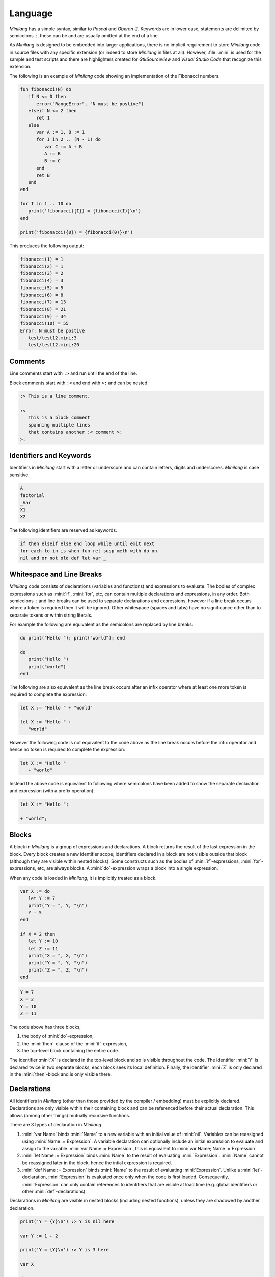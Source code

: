 Language
========

*Minilang* has a simple syntax, similar to *Pascal* and *Oberon-2*. Keywords are in lower case, statements are delimited by semicolons ``;``, these can be and are usually omitted at the end of a line.

As *Minilang* is designed to be embedded into larger applications, there is no implicit requirement to store *Minilang* code in source files with any specific extension (or indeed to store *Minilang* in files at all). However, :file:`.mini` is used for the sample and test scripts and there are highlighters created for *GtkSourceview* and *Visual Studio Code* that recognize this extension. 

The following is an example of *Minilang* code showing an
implementation of the Fibonacci numbers.

.. code-block:: mini

   fun fibonacci(N) do
      if N <= 0 then
         error("RangeError", "N must be postive")
      elseif N <= 2 then
         ret 1
      else
         var A := 1, B := 1
         for I in 2 .. (N - 1) do
            var C := A + B
            A := B
            B := C
         end
         ret B
      end
   end
   
   for I in 1 .. 10 do
      print('fibonacci({I}) = {fibonacci(I)}\n')
   end
   
   print('fibonacci({0}) = {fibonacci(0)}\n')

This produces the following output:

.. code-block:: console

   fibonacci(1) = 1
   fibonacci(2) = 1
   fibonacci(3) = 2
   fibonacci(4) = 3
   fibonacci(5) = 5
   fibonacci(6) = 8
   fibonacci(7) = 13
   fibonacci(8) = 21
   fibonacci(9) = 34
   fibonacci(10) = 55
   Error: N must be postive
      test/test12.mini:3
      test/test12.mini:20

Comments
--------

Line comments start with ``:>`` and run until the end of the line.

Block comments start with ``:<`` and end with ``>:`` and can be nested.

.. code-block:: mini

   :> This is a line comment.
   
   :<
      This is a block comment
      spanning multiple lines
      that contains another :< comment >:
   >:

Identifiers and Keywords
------------------------

Identifiers in *Minilang* start with a letter or underscore and can contain letters, digits and underscores. *Minilang* is case sensitive.

.. code-block:: mini

   A
   factorial
   _Var
   X1
   X2

The following identifiers are reserved as keywords.

.. code-block:: mini

   if then elseif else end loop while until exit next
   for each to in is when fun ret susp meth with do on
   nil and or not old def let var _


Whitespace and Line Breaks
--------------------------

*Minilang* code consists of declarations (variables and functions) and expressions to evaluate. The bodies of complex expressions such as :mini:`if`, :mini:`for`, etc, can contain multiple declarations and expressions, in any order. Both semicolons ``;`` and line breaks can be used to separate declarations and expressions, however if a line break occurs where a token is required then it will be ignored. Other whitespace (spaces and tabs) have no significance other than to separate tokens or within string literals.

For example the following are equivalent as the semicolons are replaced by line breaks:

.. code-block:: mini

   do print("Hello "); print("world"); end
   
   do
      print("Hello ")
      print("world")
   end

The following are also equivalent as the line break occurs after an infix operator where at least one more token is required to complete the expression:

.. code-block:: mini

   let X := "Hello " + "world"
   
   let X := "Hello " +
      "world"

However the following code is not equivalent to the code above as the line break occurs before the infix operator and hence no token is required to complete the expression: 

.. code-block:: mini

   let X := "Hello "
      + "world"
      
Instead the above code is equivalent to following where semicolons have been added to show the separate declaration and expression (with a prefix operation):

.. code-block:: mini

   let X := "Hello ";
   
   + "world";


Blocks
------

A block in *Minilang* is a group of expressions and declarations. A block returns the result of the last expression in the block. Every block creates a new identifier scope; identifiers declared in a block are not visible outside that block (although they are visible within nested blocks). Some constructs such as the bodies of :mini:`if`-expressions, :mini:`for`-expressions, etc, are always blocks. A :mini:`do`-expression wraps a block into a single expression.

When any code is loaded in *Minilang*, it is implicitly treated as a block.

.. code-block:: mini

   var X := do
      let Y := 7
      print("Y = ", Y, "\n")
      Y - 5
   end

   if X = 2 then
      let Y := 10
      let Z := 11
      print("X = ", X, "\n")
      print("Y = ", Y, "\n")
      print("Z = ", Z, "\n")
   end

.. code-block:: console

   Y = 7
   X = 2
   Y = 10
   Z = 11

The code above has three blocks;

#. the body of :mini:`do`-expression,
#. the :mini:`then`-clause of the :mini:`if`-expression,
#. the top-level block containing the entire code.

The identifier :mini:`X` is declared in the top-level block and so is visible  throughout the code. The identifier :mini:`Y` is declared twice in two separate blocks, each block sees its local definition. Finally, the identifier :mini:`Z` is only declared in the :mini:`then`-block and is only visible there.


Declarations
------------

All identifiers in *Minilang* (other than those provided by the compiler / embedding) must be explicitly declared. Declarations are only visible within their containing block and can be referenced before their actual declaration. This allows (among other things) mutually recursive functions. 

There are 3 types of declaration in *Minilang*:

#. :mini:`var Name` binds :mini:`Name` to a new variable with an initial value of :mini:`nil`. Variables can be reassigned using :mini:`Name :=  Expression`. A variable declaration can optionally include an initial expression to evaluate and assign to the variable :mini:`var Name := Expression`, this is equivalent to :mini:`var Name; Name := Expression`.

#. :mini:`let Name := Expression` binds :mini:`Name` to the result of evaluating :mini:`Expression`. :mini:`Name` cannot be reassigned later in the block, hence the intial expression is required.

#. :mini:`def Name := Expression` binds :mini:`Name` to the result of evaluating :mini:`Expression`. Unlike a :mini:`let`-declaration, :mini:`Expression` is evaluated once only when the code is first loaded. Consequently, :mini:`Expression` can only contain references to identifiers that are visible at load time (e.g. global identifiers or other :mini:`def`-declarations).
 
Declarations in *Minilang* are visible in nested blocks (including nested functions), unless they are shadowed by another declaration.

.. code-block:: mini

   print('Y = {Y}\n') :> Y is nil here
   
   var Y := 1 + 2
   
   print('Y = {Y}\n') :> Y is 3 here
   
   var X
   
   do
      X := 1 :> Sets X in surrounding scope
   end
   
   print('X = {X}\n')
   
   do
      var X :> Shadows declaration of X 
      X := 2 :> Assigns to X in the previous line
      print('X = {X}\n')
   end
   
   print('X = {X}\n')

.. code-block:: console

   Y =
   Y = 3 
   X = 1
   X = 2
   X = 1


Compound Declarations
~~~~~~~~~~~~~~~~~~~~~

The *Minilang* language provides no built-in support for modules, classes and probably some other useful features. Instead, *Minilang* allows for these features to be implemented as functions provided by the runtime, with evaluation at load time to remove any additional overhead from function calls. *Minilang* provides some syntax sugar constructs to simplify writing these types of declaration.

.. list-table::
   :header-rows: 1
   :width: 100%
   :widths: auto

   * - Syntax
     - Equivalent
     - Description
     - Example
     
   * - .. code-block:: mini
   
          fun Name(Args...) Body
       
     - .. code-block:: mini
     
          let Name := fun(Args...) Body
          
     - Declare a function.
     
     - .. code-block:: mini
     
          fun fact(N) do
              if N < 2 then
                  return 1
              else
                  return N * fact(N - 1)
              end
          end
   
   * - .. code-block:: mini
   
          Expression: Name(Args...)
          
     - .. code-block:: mini
     
          def Name := Expression(Args...)
           
     - Can be used for imports, classes, etc.
     
     - .. code-block:: mini
     
          import: utils("lib/utils.mini")
          
          class: point(:X, :Y)
   
   * - .. code-block:: mini
       
          Expression: var Name [:= Value]
          Expression: let Name := Value
          Expression: def Name := Value
          Expression: fun Name(Args...) Body
   
     - .. code-block:: mini
     
          var Name [:= Value]
          Expression("Name", Name)
          
          let Name := Value
          Expression("Name", Name)
          
          def Name := Value
          Expression("Name", Name)
          
          fun Name(Args...) Body
          Expression("Name", Name)
     
     - Can be used for exports.
     
     - .. code-block:: mini
     
          export: fun add(X, Y) X + Y
          
          export: class: point(:X, :Y)
     
Notice that some forms above use a specific declaration type (:mini:`let` or :mini:`def`). If another declaration type is required then the declaration needs to be written in full.

Compound declarations can be combined. For example, the following code shows how a module which exports a class may be written in *Minilang* where the specific embedding has provided the :mini:`class`, :mini:`import` and :mini:`export` functions.


.. code-block:: mini

   import: utils("lib/utils.mini")
   
   export: class: point(:X, :Y)
   
Destructuring Declarations
~~~~~~~~~~~~~~~~~~~~~~~~~~

Multiple identifiers can be declared and initialized with contents of a single aggregrate value (such as a tuple, list, map, module, etc). This avoids the need to declare a temporary identifier to hold the result. There are two forms of destructing declaration. Note that both forms can be used with :mini:`var`, :mini:`let` or :mini:`def`, for brevity only the :mini:`let` forms are shown below.

#. :mini:`let (Name₁, Name₂, ...) := Expression`. Effectively equivalent to the following:

   .. code-block:: mini
   
      let Temp := Expression
      let Name₁ := Temp[1]
      let Name₂ := Temp[2]
   
#. :mini:`let (Name₁, Name₂, ...) in Expression`. Effectively equivalent to the following:

   .. code-block:: mini
   
      let Temp := Expression
      let Name₁ := Temp["Name₁"]
      let Name₂ := Temp["Name₂"]

Expressions
-----------

Other than declarations, everything else in *Minilang* is an expression
(something that can be evaluated).

Literals
~~~~~~~~

The simplest expressions are single values. More information on values in
*Minilang* can be found in :doc:`/minilang/types`.

:Nil: :mini:`nil`.

:Integers: :mini:`1`, :mini:`-257`. Note that the leading ``-`` is parsed as part of a negative number, so that :mini:`2-1` (with no spaces) will be parsed as ``2 -1`` (and be invalid syntax) and not ``2 - 1``.

:Reals: :mini:`1.2`, :mini:`.13`, :mini:`-1.3e5`.

:Strings: :mini:`"Hello world!\n"`, :mini:`'X = {X}'`. Strings can be written using double quotes or single quotes. Strings written with single quotes can have embedded expressions (between ``{`` and ``}``) and may span multiple lines (the line breaks are embedded in the string).

:Regular Expressions: :mini:`r".*\.c"`.

:Lists: :mini:`[1, 2, 3]`, :mini:`["a", 1.23, [nil]]`. The values in a list can be of any type including other lists and maps.

:Maps: :mini:`{"a" is 1, 10 is "string"}`. The keys of a map have to be immutable and comparable (e.g. numbers and strings). The values can be of any type.

:Tuples: :mini:`(1, 2, 3)`, :mini:`("a", 1.23, [nil])`. Like lists, tuples can contain values of any type. Tuple differ from lists by being immutable; once constructed the elements of a tuple cannot be modified. 

:Booleans: :mini:`true` and :mini:`false`. Note that unlike :mini:`nil`, :mini:`true` and :mini:`false` are predefined identifiers and not keywords.

:Methods: :mini:`:length`, :mini:`:X`, :mini:`<>`, :mini:`+`, :mini:`:"[]"`. Methods consisting only of the characters ``!``, ``@``, ``#``, ``$``, ``%``, ``^``, ``&``, ``*``, ``-``, ``+``, ``=``, ``|``, ``\\``, ``~``, `````, ``/``, ``?``, ``<``, ``>`` or ``.`` can be written directly without surrounding ``:"`` and ``"``.

.. _minilang/functions:

Functions
~~~~~~~~~

Functions in *Minilang* are first class values. That means they can be passed
to other functions and stored in variables, lists, maps, etc. Functions have
access to variables in their surrounding scope when they were created.

The general syntax of a function is :mini:`fun(Arguments) Body`. Calling a
function is achieved by the traditional syntax :mini:`Function(Arguments)`. 

.. code-block:: mini

   let add := fun(A, B) A + B
   let sub := fun(A, B) A - B
   
   print('add(2, 3) = {add(2, 3)}\n')
   
.. code-block:: console

   add(2, 3) = 5

Note that :mini:`Function` can be a variable containing a function, or any
expression which returns a function.

.. code-block:: mini

   var X := (if nil then add else sub end)(10, 3) :> 7
   
   let f := fun(A) fun(B) A + B
   
   var Y := f(2)(3) :> 5

As a shorthand, the code :mini:`var Name := fun(Arguments) Body` can be written
as :mini:`fun Name(Arguments) Body`. Internally, the two forms are identical.

.. code-block:: mini

   fun add(A, B) A + B

The body of a function can be a block :mini:`do ... end` containing local
variables and other expressions.

When calling a function which expects another function as its last parameter,
the following shorthand can be used:

.. code-block:: mini

   f(1, 2, fun(A, B) do
      ret A + B
   end)

can be written as

.. code-block:: mini

   f(1, 2; A, B) do
      ret A + B
   end

If Expressions
~~~~~~~~~~~~~~

The basic :mini:`if ... then ... else ... end` expression in *Minilang* returns
the value of the selected branch. For example:

.. code-block:: mini

   var X := 1
   print(if X % 2 = 0 then "even" else "odd" end, "\n")

will print ``even``.

Multiple conditions can be included using :mini:`elseif`.

.. code-block:: mini

   for I in 1 .. 100 do
      if I % 3 = 0 and I % 5 = 0 then
         print("fizzbuzz\n")
      elseif I % 3 = 0 then
         print("fizz\n")
      elseif I % 5 = 0 then
         print("buzz\n")
      else
         print(I, "\n")
      end
   end

Loop Expressions
~~~~~~~~~~~~~~~~

*Minilang* provides a simple looping expression, :mini:`loop ... end`. This
keeps evaluating the code inside indefinitely. The expression
:mini:`exit <value>` exits a loop and returns the given value as the value of
the loop. The value can be omitted, in which case the loop evaluates to
:mini:`nil`.

.. code-block:: mini

   var I := 1
   print('Found fizzbuzz at I = {loop
      if I % 3 = 0 and I % 5 = 0 then
         exit I
      end
      I := I + 1
   end}\n')


The keyword :mini:`next` jumps to the start of the next iteration of the loop.

Note that if an expression is passed to :mini:`exit`, it is evaluated outside
the loop. This allows control of nested loops by writing code like
:mini:`exit exit Value` or :mini:`exit next`.

For Expressions
~~~~~~~~~~~~~~~

The for expression, :mini:`for Value in Collection do ... end` is used to
iterate through a collection of values.

.. code-block:: mini

   for X in [1, 2, 3, 4, 5] do
      print('X = {X}\n')
   end

If the collection has a key associated with each value, then a second variable
can be added, :mini:`for Key, Value in Collection do ... end`. When iterating
through a list, the index of each value is used as the key.

.. code-block:: mini

   for Key, Value in {"a" is 1, "b" is 2, "c" is 3} do
      print('{Key} -> {Value}\n')
   end

A for loop is also an expression (like most things in *Minilang*), and can
return a value using :mini:`exit`. Unlike a basic loop expression in
*Minilang*, a for loop can also end when it runs out of values. In this case,
the value of the for loop is :mini:`nil`. An optional :mini:`else` clause can
be added to the for loop to give a different value in this case.

.. code-block:: mini

   var L := [1, 2, 3, 4, 5]
   
   print('Index of 3 is {for I, X in L do if X = 3 then exit I end end}\n')
   print('Index of 6 is {for I, X in L do if X = 6 then exit I end end}\n')
   print('Index of 6 is {for I, X in L do if X = 6 then exit I end else "not found" end}\n')

.. code-block:: console

   Index of 3 is 3
   Index of 6 is
   Index of 6 is not found
   
Generators
..........

For loops are not restricted to using lists and maps. Any value can be used in a
for loop if it can generate a sequence of values (or key / value pairs for the
two variable version).

In order to loop over a range of numbers, *Minilang* has a range type, created
using the :mini:`..` operator.

.. code-block:: mini

   for X in 1 .. 5 do
      print('X = {X}\n')
   end

::

   X = 1
   X = 2
   X = 3
   X = 4
   X = 5

The default step size is :mini:`1` but can be changed using the :mini:`:by`
method.

.. code-block:: mini

   for X in 1 .. 10 by 2 do
      print('X = {X}\n')
   end

::

   X = 1
   X = 3
   X = 5
   X = 7
   X = 9

Methods
~~~~~~~

Internally, *Minilang* treats every value as an object with methods defining
their behaviour. More information can be found in :doc:`/minilang/oop`. Method
names are first class objects in *Minilang*, and can be created using a colon
``:`` followed by one or more alphanumeric characters, or by using two colons
``::`` followed by one or more symbol characters (``!``, ``@``, ``#``, ``$``,
``%``, ``^``, ``&``, ``*``, ``-``, ``+``, ``=``, ``|``, ``\``, ``~``, `````,
``/``, ``?``, ``<``, ``>`` or ``.``). Note that is currently not possible to
mix the two sets of characters in a method name.

.. code-block:: mini

   :put
   ::+

Methods behave as *atoms*, that is two methods with the same characters
internally point to the same object, and are thus identically equal.
 
Methods can be called like any other function, using parentheses after the
method.

.. code-block:: mini

   var L := []
   :put(L, 1, 2, 3)
   print('L = {L}\n')

.. code-block:: console

   L = 1 2 3

For convenience (i.e. similarity to other OOP languages), method calls can also
be written with the first argument before the method. Thus the code above is
equivalent to the following:

.. code-block:: mini

   var L := []
   L:put(1, 2, 3)
   print('L = {L}\n')

Finally, methods with symbol characters only can be invoked using infix
notation. The following are equivalent:

.. code-block:: mini

   ::+(A, B)
   A + B
   
   ::+(A, ::*(B, C))
   A + (B * C)

.. warning::

   *Minilang* allows any combination of symbol characters (listed above) to be
   used as an infix operator. This means there is no operator precedence in 
   *Minilang*. Hence, the parentheses in the last example are required; the 
   expression :mini:`A + B * C` will be evaluated as :mini:`(A + B) * C`.

